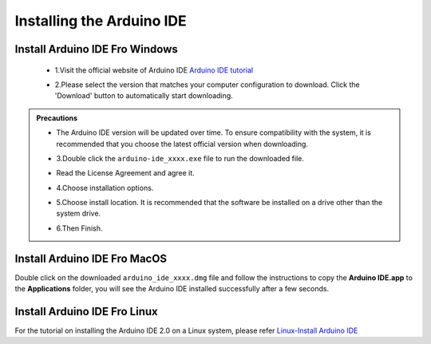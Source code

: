Installing the Arduino IDE
===========================

Install Arduino IDE Fro Windows
---------------------------

 - 1.Visit the official website of Arduino IDE `Arduino IDE tutorial <https://www.arduino.cc/en/software/>`_

 .. image:: _static/2.arduino_install.png

 - 2.Please select the version that matches your computer configuration to download. Click the 'Download' button to automatically start downloading.

.. admonition:: Precautions
   
 - The Arduino IDE version will be updated over time. To ensure compatibility with the system, it is recommended that you choose the latest official version when downloading.


 - 3.Double click the ``arduino-ide_xxxx.exe`` file to run the downloaded file.
 - Read the License Agreement and agree it.

   .. image:: _static/Install_Arduino_IDE_2.png

 - 4.Choose installation options.

   .. image:: _static/Install_Arduino_IDE_3.png

 - 5.Choose install location. It is recommended that the software be installed on a drive other than the system drive.

   .. image:: _static/Install_Arduino_IDE_4.png

 - 6.Then Finish. 

   .. image:: _static/Install_Arduino_IDE_5.png


Install Arduino IDE Fro MacOS
---------------------------

Double click on the downloaded ``arduino_ide_xxxx.dmg`` file and follow the 
instructions to copy the **Arduino IDE.app** to the **Applications** folder, you will see the Arduino IDE installed successfully after a few seconds.

.. image:: _static/Install_Arduino_IDE_6.png
    :width: 800


Install Arduino IDE Fro Linux
---------------------------

For the tutorial on installing the Arduino IDE 2.0 on a Linux system, please 
refer `Linux-Install Arduino IDE <https://docs.arduino.cc/software/ide-v2/tutori
als/getting-started/ide-v2-downloading-and-installing#linux>`_
